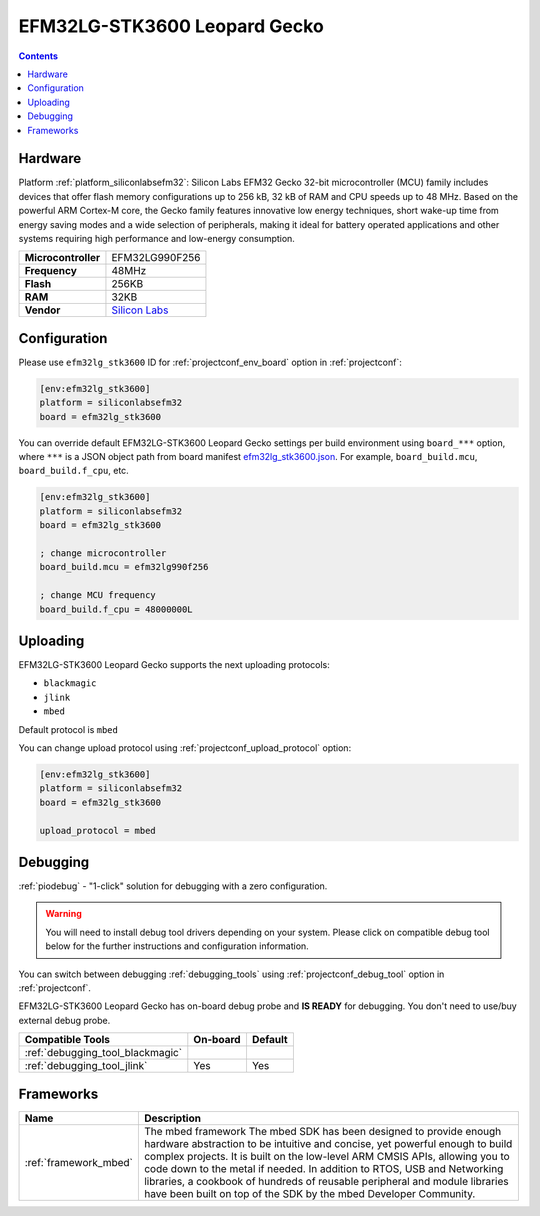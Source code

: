 ..  Copyright (c) 2014-present PlatformIO <contact@platformio.org>
    Licensed under the Apache License, Version 2.0 (the "License");
    you may not use this file except in compliance with the License.
    You may obtain a copy of the License at
       http://www.apache.org/licenses/LICENSE-2.0
    Unless required by applicable law or agreed to in writing, software
    distributed under the License is distributed on an "AS IS" BASIS,
    WITHOUT WARRANTIES OR CONDITIONS OF ANY KIND, either express or implied.
    See the License for the specific language governing permissions and
    limitations under the License.

.. _board_siliconlabsefm32_efm32lg_stk3600:

EFM32LG-STK3600 Leopard Gecko
=============================

.. contents::

Hardware
--------

Platform :ref:`platform_siliconlabsefm32`: Silicon Labs EFM32 Gecko 32-bit microcontroller (MCU) family includes devices that offer flash memory configurations up to 256 kB, 32 kB of RAM and CPU speeds up to 48 MHz. Based on the powerful ARM Cortex-M core, the Gecko family features innovative low energy techniques, short wake-up time from energy saving modes and a wide selection of peripherals, making it ideal for battery operated applications and other systems requiring high performance and low-energy consumption.

.. list-table::

  * - **Microcontroller**
    - EFM32LG990F256
  * - **Frequency**
    - 48MHz
  * - **Flash**
    - 256KB
  * - **RAM**
    - 32KB
  * - **Vendor**
    - `Silicon Labs <https://www.silabs.com/products/development-tools/mcu/32-bit/efm32-leopard-gecko-starter-kit?utm_source=platformio&utm_medium=docs>`__


Configuration
-------------

Please use ``efm32lg_stk3600`` ID for :ref:`projectconf_env_board` option in :ref:`projectconf`:

.. code-block:: ini

  [env:efm32lg_stk3600]
  platform = siliconlabsefm32
  board = efm32lg_stk3600

You can override default EFM32LG-STK3600 Leopard Gecko settings per build environment using
``board_***`` option, where ``***`` is a JSON object path from
board manifest `efm32lg_stk3600.json <https://github.com/platformio/platform-siliconlabsefm32/blob/master/boards/efm32lg_stk3600.json>`_. For example,
``board_build.mcu``, ``board_build.f_cpu``, etc.

.. code-block:: ini

  [env:efm32lg_stk3600]
  platform = siliconlabsefm32
  board = efm32lg_stk3600

  ; change microcontroller
  board_build.mcu = efm32lg990f256

  ; change MCU frequency
  board_build.f_cpu = 48000000L


Uploading
---------
EFM32LG-STK3600 Leopard Gecko supports the next uploading protocols:

* ``blackmagic``
* ``jlink``
* ``mbed``

Default protocol is ``mbed``

You can change upload protocol using :ref:`projectconf_upload_protocol` option:

.. code-block:: ini

  [env:efm32lg_stk3600]
  platform = siliconlabsefm32
  board = efm32lg_stk3600

  upload_protocol = mbed

Debugging
---------

:ref:`piodebug` - "1-click" solution for debugging with a zero configuration.

.. warning::
    You will need to install debug tool drivers depending on your system.
    Please click on compatible debug tool below for the further
    instructions and configuration information.

You can switch between debugging :ref:`debugging_tools` using
:ref:`projectconf_debug_tool` option in :ref:`projectconf`.

EFM32LG-STK3600 Leopard Gecko has on-board debug probe and **IS READY** for debugging. You don't need to use/buy external debug probe.

.. list-table::
  :header-rows:  1

  * - Compatible Tools
    - On-board
    - Default
  * - :ref:`debugging_tool_blackmagic`
    - 
    - 
  * - :ref:`debugging_tool_jlink`
    - Yes
    - Yes

Frameworks
----------
.. list-table::
    :header-rows:  1

    * - Name
      - Description

    * - :ref:`framework_mbed`
      - The mbed framework The mbed SDK has been designed to provide enough hardware abstraction to be intuitive and concise, yet powerful enough to build complex projects. It is built on the low-level ARM CMSIS APIs, allowing you to code down to the metal if needed. In addition to RTOS, USB and Networking libraries, a cookbook of hundreds of reusable peripheral and module libraries have been built on top of the SDK by the mbed Developer Community.